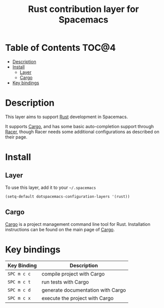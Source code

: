 #+TITLE: Rust contribution layer for Spacemacs

[[file:img/rust.png]]

* Table of Contents                                                   :TOC@4:
 - [[#description][Description]]
 - [[#install][Install]]
     - [[#layer][Layer]]
     - [[#cargo][Cargo]]
 - [[#key-bindings][Key bindings]]

* Description
This layer aims to support [[http://www.rust-lang.org/][Rust]] development in Spacemacs.

It supports [[http://doc.crates.io/index.html][Cargo]], and has some basic auto-completion support through [[https://github.com/phildawes/racer][Racer]],
though Racer needs some additional configurations as described on their page.

* Install

** Layer
To use this layer, add it to your =~/.spacemacs=

#+BEGIN_SRC emacs-lisp
(setq-default dotspacemacs-configuration-layers '(rust))
#+END_SRC

** Cargo
[[http://doc.crates.io/index.html][Cargo]] is a project management command line tool for Rust. Installation
instructions can be found on the main page of [[http://doc.crates.io/index.html][Cargo]].

* Key bindings

| Key Binding | Description                       |
|-------------+-----------------------------------|
| ~SPC m c c~ | compile project with Cargo        |
| ~SPC m c t~ | run tests with Cargo              |
| ~SPC m c d~ | generate documentation with Cargo |
| ~SPC m c x~ | execute the project with Cargo    |

